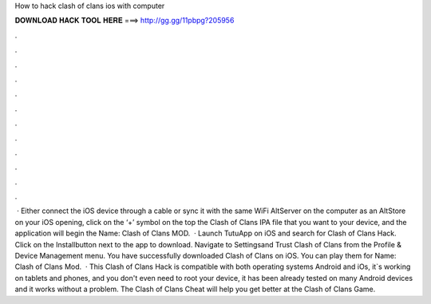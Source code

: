 How to hack clash of clans ios with computer

𝐃𝐎𝐖𝐍𝐋𝐎𝐀𝐃 𝐇𝐀𝐂𝐊 𝐓𝐎𝐎𝐋 𝐇𝐄𝐑𝐄 ===> http://gg.gg/11pbpg?205956

.

.

.

.

.

.

.

.

.

.

.

.

 · Either connect the iOS device through a cable or sync it with the same WiFi  AltServer on the computer as an  AltStore on your iOS  opening, click on the ‘+’ symbol on the top  the Clash of Clans IPA file that you want to your device, and the application will begin the  Name: Clash of Clans MOD.  · Launch TutuApp on iOS and search for Clash of Clans Hack. Click on the Installbutton next to the app to download. Navigate to Settingsand Trust Clash of Clans from the Profile & Device Management menu. You have successfully downloaded Clash of Clans on iOS. You can play them for  Name: Clash of Clans Mod.  · This Clash of Clans Hack is compatible with both operating systems Android and iOs, it`s working on tablets and phones, and you don't even need to root your device, it has been already tested on many Android devices and it works without a problem. The Clash of Clans Cheat will help you get better at the Clash of Clans Game.
